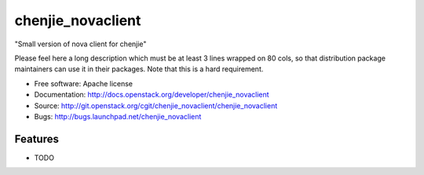 ===============================
chenjie_novaclient
===============================

"Small version of nova client for chenjie"

Please feel here a long description which must be at least 3 lines wrapped on
80 cols, so that distribution package maintainers can use it in their packages.
Note that this is a hard requirement.

* Free software: Apache license
* Documentation: http://docs.openstack.org/developer/chenjie_novaclient
* Source: http://git.openstack.org/cgit/chenjie_novaclient/chenjie_novaclient
* Bugs: http://bugs.launchpad.net/chenjie_novaclient

Features
--------

* TODO

